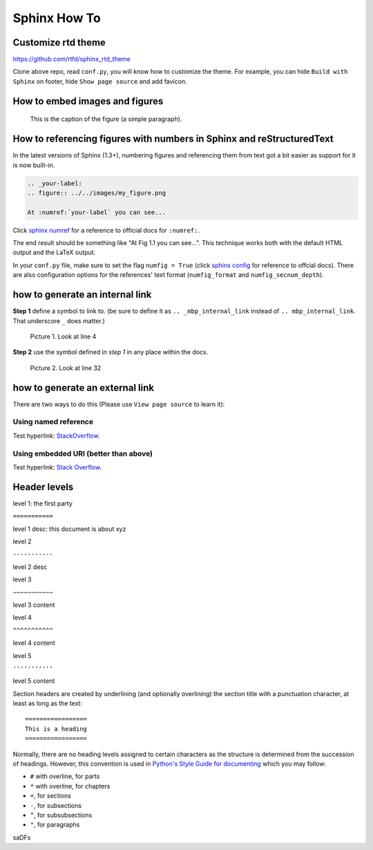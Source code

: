 Sphinx How To
=============

Customize rtd theme
-------------------
https://github.com/rtfd/sphinx_rtd_theme

Clone above repo, read ``conf.py``, you will know how to customize the theme.
For example, you can hide ``Build with Sphinx`` on footer, hide ``Show page source`` and add favicon.

How to embed images and figures
-------------------------------

.. image:: ../../images/inter_link_1.png
   :width: 200px
   :height: 100px
   :scale: 50 %
   :alt: alternate text
   :align: right

.. figure:: ../../images/inter_link_2.png
   :scale: 50 %
   :alt: map to buried treasure

   This is the caption of the figure (a simple paragraph).

How to referencing figures with numbers in Sphinx and reStructuredText
----------------------------------------------------------------------
In the latest versions of Sphinx (1.3+), numbering figures and referencing them from text got a bit easier as support for it is now built-in.

.. code-block:: rst

    .. _your-label:
    .. figure:: ../../images/my_figure.png

    At :numref:`your-label` you can see...

Click `sphinx numref <http://www.sphinx-doc.org/en/stable/markup/inline.html#cross-referencing-figures-by-figure-number>`_ for a reference to official docs for ``:numref:``.

The end result should be something like "At Fig 1.1 you can see...". This technique works both with the default HTML output and the LaTeX output.

In your ``conf.py`` file, make sure to set the flag ``numfig = True`` (click `sphinx config <http://www.sphinx-doc.org/en/stable/config.html#confval-numfig>`_ for reference to offcial docs). There are also configuration options for the references' text format (``numfig_format`` and ``numfig_secnum_depth``).





how to generate an internal link
--------------------------------

**Step 1**  define a symbol to link to. (be sure to define it as ``.. _mbp_internal_link`` instead of ``.. mbp_internal_link``. That underscore ``_`` does matter.)

.. figure:: ../../images/inter_link_1.png
   :scale: 50 %
   :alt: one of the images

   Picture 1. Look at line 4

**Step 2**  use the symbol defined in *step 1* in any place within the docs.

.. figure:: ../../images/inter_link_2.png
   :scale: 50 %
   :alt: one of the images

   Picture 2. Look at line 32


how to generate an external link
--------------------------------

There are two ways to do this (Please use ``View page source`` to learn it):

Using named reference
~~~~~~~~~~~~~~~~~~~~~

Test hyperlink: StackOverflow_.

.. _StackOverflow: http://stackoverflow.com/

Using embedded URI (better than above)
~~~~~~~~~~~~~~~~~~~~~~~~~~~~~~~~~~~~~~

Test hyperlink: `Stack Overflow <http://stackoverflow.com/>`_.



Header levels
-------------
level 1: the first party

``===========``

level 1 desc: this document is about xyz

level 2

``-----------``

level 2 desc

level 3

``~~~~~~~~~~~``

level 3 content

level 4

``^^^^^^^^^^^``

level 4 content

level 5

``'''''''''''``

level 5 content

Section headers are created by underlining (and
optionally overlining) the section title with a punctuation character, at least
as long as the text::

   =================
   This is a heading
   =================

Normally, there are no heading levels assigned to certain characters as the
structure is determined from the succession of headings.  However, this
convention is used in `Python's Style Guide for documenting
<https://docs.python.org/devguide/documenting.html#style-guide>`_ which you may
follow:

* ``#`` with overline, for parts
* ``*`` with overline, for chapters
* ``=``, for sections
* ``-``, for subsections
* ``^``, for subsubsections
* ``"``, for paragraphs

..
    comment

.. comment

saDFs

..
   This whole indented block
   is a comment.

   Still in the comment.



